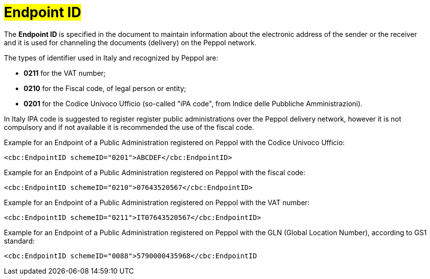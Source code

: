 [[EndpointID]]
= #Endpoint ID#

The *Endpoint ID* is specified in the document to maintain information about the electronic address of the sender or the receiver and it is used for channeling the documents (delivery) on the Peppol network. +

The types of identifier used in Italy and recognized by Peppol are:

* *0211* for the VAT number;

* *0210* for the Fiscal code, of legal person or entity;

* *0201* for the Codice Univoco Ufficio (so-called "iPA code", from Indice delle Pubbliche Amministrazioni). +

In Italy IPA code is suggested to register register public administrations over the Peppol delivery network, however it is not compulsory and if not available it is recommended the use of the fiscal code. +

.Example for an Endpoint of a Public Administration registered on Peppol with the Codice Univoco Ufficio:
[source, xml, indent=0]
----
    <cbc:EndpointID schemeID="0201">ABCDEF</cbc:EndpointID>
----

.Example for an Endpoint of a Public Administration registered on Peppol with the fiscal code:
[source, xml, indent=0]
----
    <cbc:EndpointID schemeID="0210">07643520567</cbc:EndpointID>
----

.Example for an Endpoint of a Public Administration registered on Peppol with the VAT number:
[source, xml, indent=0]
----
    <cbc:EndpointID schemeID="0211">IT07643520567</cbc:EndpointID>
----

.Example for an Endpoint of a Public Administration registered on Peppol with the GLN (Global Location Number), according to GS1 standard:
[source, xml, indent=0]
----
    ​<cbc:EndpointID schemeID="0088">5790000435968</cbc:EndpointID
----